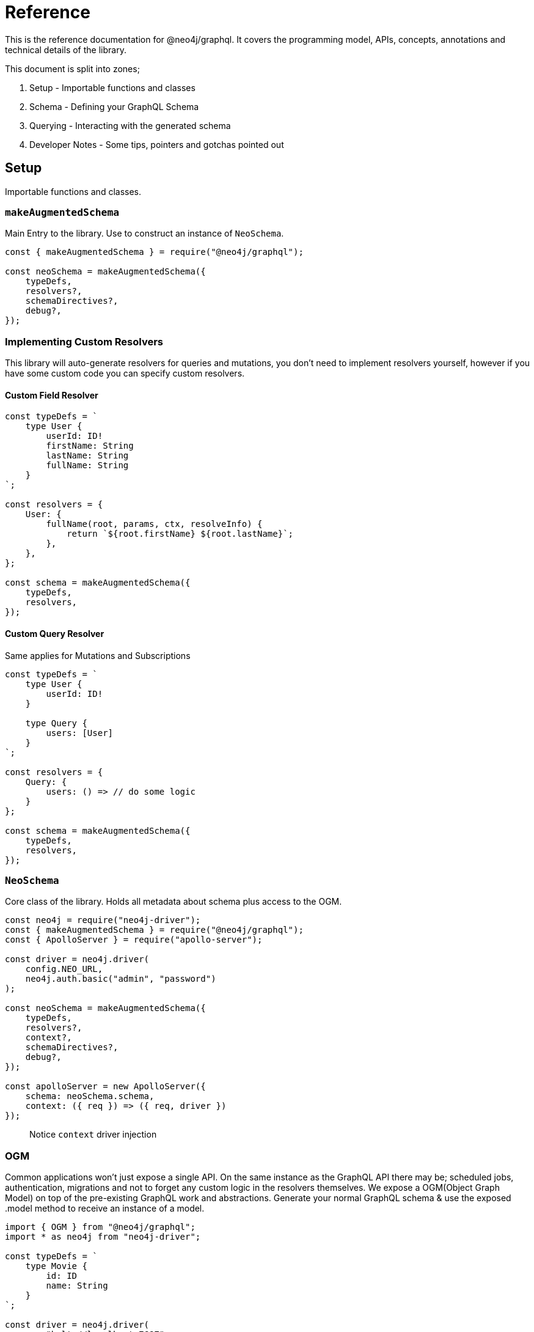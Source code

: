 [[reference]]
= Reference

This is the reference documentation for @neo4j/graphql.
It covers the programming model, APIs, concepts, annotations and technical details of the library.

This document is split into zones;

. Setup - Importable functions and classes
. Schema - Defining your GraphQL Schema
. Querying - Interacting with the generated schema
. Developer Notes - Some tips, pointers and gotchas pointed out


== Setup

Importable functions and classes.


=== `makeAugmentedSchema`

Main Entry to the library.
Use to construct an instance of `NeoSchema`.

[source, javascript]
----
const { makeAugmentedSchema } = require("@neo4j/graphql");

const neoSchema = makeAugmentedSchema({
    typeDefs,
    resolvers?,
    schemaDirectives?,
    debug?,
});
----


=== Implementing Custom Resolvers

This library will auto-generate resolvers for queries and mutations, you don't need to implement resolvers yourself, however if you have some custom code you can specify custom resolvers.


==== Custom Field Resolver

[source, javascript]
----
const typeDefs = `
    type User {
        userId: ID!
        firstName: String
        lastName: String
        fullName: String
    }
`;

const resolvers = {
    User: {
        fullName(root, params, ctx, resolveInfo) {
            return `${root.firstName} ${root.lastName}`;
        },
    },
};

const schema = makeAugmentedSchema({
    typeDefs,
    resolvers,
});
----


==== Custom Query Resolver

--
Same applies for Mutations and Subscriptions
--

[source, javascript]
----
const typeDefs = `
    type User {
        userId: ID!
    }

    type Query {
        users: [User]
    }
`;

const resolvers = {
    Query: {
        users: () => // do some logic
    }
};

const schema = makeAugmentedSchema({
    typeDefs,
    resolvers,
});
----


=== `NeoSchema`

Core class of the library.
Holds all metadata about schema plus access to the OGM.

[source, javascript]
----
const neo4j = require("neo4j-driver");
const { makeAugmentedSchema } = require("@neo4j/graphql");
const { ApolloServer } = require("apollo-server");

const driver = neo4j.driver(
    config.NEO_URL,
    neo4j.auth.basic("admin", "password")
);

const neoSchema = makeAugmentedSchema({
    typeDefs,
    resolvers?,
    context?,
    schemaDirectives?,
    debug?,
});

const apolloServer = new ApolloServer({
    schema: neoSchema.schema,
    context: ({ req }) => ({ req, driver })
});
----

> Notice `context` driver injection

=== OGM
Common applications won't just expose a single API. On the same instance as the GraphQL API there may be; scheduled jobs, authentication, migrations and not to forget any custom logic in the resolvers themselves. We expose a OGM(Object Graph Model) on top of the pre-existing GraphQL work and abstractions. Generate your normal GraphQL schema & use the exposed .model method to receive an instance of a model. 

[source, javascript]
----
import { OGM } from "@neo4j/graphql";
import * as neo4j from "neo4j-driver";

const typeDefs = `
    type Movie {
        id: ID
        name: String
    }
`;

const driver = neo4j.driver(
	"bolt://localhost:7687",
    neo4j.auth.basic("admin", "password")
);

const ogm = new OGM({ typeDefs, driver });

const Movie = ogm.model("Movie");

const [theMatrix] = await Movie.find({ where: { name: "The Matrix" } });
----

You can call the following on the model;

. find
. create
. delete
. update

Each method maps to the underlying generated Query or Mutation for that Model.

==== `@private`
The `@private` directive allows you to specify fields that should only be accessible through the OGM. This is very handy as you can hide fields such as user password to the outside world. Simply put the @private directive on the field you wish to be inaccessible through the exposed API;

[source, graphql]
----
type User {
	username: String!
	email: String!
	password: String! @private
}
----

Using the password field is a great example here. In your application, you would want to hash passwords & hide them from snoopers. You could have a custom resolver, using the OGM, to update and set passwords. This is more apparent when you want to use the same type definitions to drive a public-facing schema and an OGM;

[source, javascript]
----
import { makeAugmentedSchema, OGM } from "@neo4j/graphql";
import * as neo4j from "neo4j-driver";

const driver = neo4j.driver(
	"bolt://localhost:7687",
    neo4j.auth.basic("admin", "password")
);

const typeDefs = `
	type User {
		username: String!
		email: String!
		password: String! @private
	}
`;

// public without password 
const neoSchema = makeAugmentedSchema({ typeDefs, context: { driver } });

// private with access to password
const ogm = new OGM({ typeDefs, driver });

const apolloServer = new ApolloServer({ schema: neoSchema.schema });
----

We also exclude the following directives from OGM generation;

1. `@auth`
2. `@exclude`

==== Selection Set 
This is a GraphQL specific term. When you preform a query you have the operation;

[source, graphql]
----
query {
    myOperation
}
----

And you also have a Selection Set;

[source, graphql]
----
query {
    myOperation {
        # Selection Set start
        id
        name
    } # Selection Set end
}
----

When using the OGM we do not want users providing a selections sets... Doing so would make the OGM feel more like querying the GraphQL Schema when the OGM is designed as an abstraction ontop of it. To combat this we do Autogenerated Selection Sets. Given a Node;

[source, graphql]
----
type Node {
    id: ID
    name: String
    relation: [Node] @relationship(...)
    customCypher: [Node] @cypher(...)
}
----

We pre-generate a pre-defined selection set. We don't include any relationships or cypher fields, as they could be computationally expensive. Given the above Node the auto pre-defined selection set would be;

[source, graphql]
----
{
    id
    name
}
----

This means that by default, querying for Node(s), you would only get the `.id` and `.name` properties returned. If you want to select more you can either define a selection set at execution time or as a static on the Model;

=====  Selection set at execution time

[source, javascript]
----
import { OGM } from "@neo4j/graphql";
import * as neo4j from "neo4j-driver";

const driver = neo4j.driver(
	"bolt://localhost:7687",
  neo4j.auth.basic("admin", "password")
);

const typeDefs = `
	type Node {
      id: ID
      name: String
      relation: [Node] @relationship(...)
      customCypher: [Node] @cypher(...)
   }
`;

const ogm = new OGM({ typeDefs, driver });
const Node = ogm.model("Node");

const selectionSet = `
    {
        id
        name
        relation {
            id
            name
        }
        customCypher {
            id
            name
        }
    }
`;
const nodes = await Node.find({ selectionSet });
----

=====  Selection set as a static

[source, javascript]
----
import { OGM } from "@neo4j/graphql";
import * as neo4j from "neo4j-driver";

const driver = neo4j.driver(
	"bolt://localhost:7687",
    neo4j.auth.basic("admin", "password")
);

const typeDefs = `
	type Node {
      id: ID
      name: String
      relation: [Node] @relationship(...)
      customCypher: [Node] @cypher(...)
   }
`;

const ogm = new OGM({ typeDefs, driver });
const Node = ogm.model("Node");

const selectionSet = `
    {
        id
        name
        relation {
            id
            name
        }
        customCypher {
            id
            name
        }
    }
`;
Node.setSelectionSet(selectionSet)
----

=== `translate`

Used to translate the `resolveInfo` object of a custom resolver into cypher and params. Only to be used on custom/overridden resolvers. Using this function can act as both a pre and post mechanism for your resolvers.

[source, javascript]
----
const { makeAugmentedSchema, translate } = require("@neo4j/neo4j-graphql");

const typeDefs = `
    type User {
        name: String
    }
`;

const resolvers = {
    Query: {
        users: (root, args, context, resolveInfo) => {
            // pre
            const [cypher, params] = translate({
                context,
                resolveInfo,
            });
            // post
        },
    },
};

const neoSchema = makeAugmentedSchema({ typeDefs, resolvers });
----


== Schema

Defining your GraphQL Schema.

=== Nodes

To represent a node in the GraphQL schema use the `type` definition;

[source, graphql]
----
type Node {
    id: ID
}
----


=== Relationships

To represent a relationship between two nodes use the `@relationship` directive;

[source, graphql]
----
type Node {
    id: ID
    related: [Node] @relationship(type: "RELATED", direction: "OUT")
}
----

=== `@cypher`

GraphQL schema directive that can be used to bind a GraphQL field to the results of a Cypher query.
For example, let's add a field `similarMovies` to our Movie which is bound to a Cypher query to find other movies with an overlap of actors;

[source, graphql]
----
type Actor {
    actorId: ID!
    name: String
    movies: [Movie] @relationship(type: "ACTED_IN", direction: "OUT")
}

type Movie {
    movieId: ID!
    title: String
    description: String
    year: Int
    actors(limit: Int = 10): [Actor]
        @relationship(type: "ACTED_IN", direction: "IN")
    similarMovies(limit: Int = 10): [Movie]
        @cypher(
            statement: """
            MATCH (this)<-[:ACTED_IN]-(:Actor)-[:ACTED_IN]->(rec:Movie)
            WITH rec, COUNT(*) AS score ORDER BY score DESC
            RETURN rec LIMIT $limit
            """
        )
}
----

As well as fields on types you can also define a custom `@cypher` directive on a custom Query or Mutation;

[source, graphql]
----
type Actor {
    actorId: ID!
    name: String
}

type Query {
    allActors: [Actor]
        @cypher(
            statement: """
            MATCH (a:Actor)
            RETURN a
            """
        )
}
----


==== Statement Globals

Global variables available inside the `@cypher` statement.

. `this` - bound to the currently resolved node
. `jwt` - decoded JWT or `{}`

==== Returning from the cypher statement

You must return a single value representing corresponding type;

_Primitives_

[source, graphql]
----
type Query {
    randomNumber: Int @cypher(statement: "RETURN rand()") ## ✅ Supported
}
----

_Nodes_

[source, graphql]
----
type Query {
    users: [User]
        @cypher(
            statement: """
            MATCH (u:User)
            RETURN u
            """
        ) ## ✅ Supported
}
----

_Objects_

[source, graphql]
----
type User {
    id
}

type Query {
    users: [User] @cypher(statement: """
        MATCH (u:User)
        RETURN {
            id: u.id
        }
    """) ## ✅ Supported
}
----

_Multiple Rows_ ❌

[source, graphql]
----
type User {
    id
}

type Query {
    users: [User] @cypher(statement: """
        MATCH (u:User)-[:HAS_POST]->(p:Post)
        RETURN u, p
    """) ## ❌ Not Supported
}
----


=== `@auth`

Once specified it will ‘wrap’ generated Queries & Mutations, interacting with an incoming JWT, adding predicates to the generated cypher.

==== Setup

This implementation only accepts JWT's in the request. You can use ENV `JWT_SECRET` to specificity the JWT secret and use `JWT_NO_VERIFY=true` to disable the verification of the JWT, handy for development. The accepted token type should be Bearer where the header should be authorization.

_Example HTTP Request_

[source]
----
POST / HTTP/1.1
authorization: Bearer eyJhbGciOiJIUzI1NiIsInR5cCI6IkpXVCJ9.eyJzdWIiOiIxMjM0NTY3ODkwIiwibmFtZSI6IkpvaG4gRG9lIiwiaWF0IjoxNTE2MjM5MDIyLCJyb2xlcyI6WyJ1c2VyX2FkbWluIiwicG9zdF9hZG1pbiIsImdyb3VwX2FkbWluIl19.IY0LWqgHcjEtOsOw60mqKazhuRFKroSXFQkpCtWpgQI
content-type: application/json
----

⚠ You will need to inject the request object into the context before you can use auth. Here is an example using Apollo Sever.

[source, javascript]
----
const neoSchema = makeAugmentedSchema({});

const server = new ApolloServer({
    schema: neoSchema.schema,
    context: ({ req }) => ({ req }),
});
----


==== Placement

[source]
----
type User @auth() { // ✅ here is fine
    name: String
}
----

[source]
----
type User {
    name: String @auth() // ❌ not here
}
----

[source]
----
type User {
    posts: [Post] @relationship(...) @auth() // ❌ not here
}
----

[source]
----
type User @auth() @auth() { // ⚠ Only the first one will be used
    name: String
}
----


==== `rules`

The only, required, parameter as part of the directive. Each rule allows you to specify the following properties;

[source, ts]
----
rules: {
    operations: ("create" | "read" | "update" | "delete" | "connect" | "disconnect")[];
    roles?: string[];
    isAuthenticated?: boolean
    allow?: any | "*";
    bind?: any | "*";
}[]
----


==== `operations`

Array of either `"create" | "read" | "update" | "delete" | "connect" | "disconnect"` the corresponding `allow`, `bind` and `roles` will be checked on each subsequent operation.

==== `roles`

Array of strings to be checked against the JWT roles.

[source, graphql]
----
type User @auth(rules: [{ operations: ["update"], roles: ["admin"] }]) {
    id: ID
    name: String
}
----


==== `isAuthenticated`

A boolean to specify if the user should have a valid JWT on specified operations. It only really makes sense to have this as true and setting to false is for semantics only;

[source, graphql]
----
type User
    @auth(
        rules: [{ operations: ["create", "update"], isAuthenticated: true }]
    ) {
    id: ID
    name: String
}
----


==== `allow`

`allow` is a map used to compare a property on the incoming JTW against a property on a node. Allow is called before matching a node, this includes updating, deleting and projecting. Given the following `auth` users can only update there own node;

[source, graphql]
----
type User
    @auth(
        rules: [
            {
                operations: ["update"]
                allow: { id: "sub" } ## sub being 'jwt.sub'
            }
        ]
    ) {
    id: ID
    username: String
}
----

You can traverse relationships in the directive to satisfy complex authorization 'questions' such as; "grant update access to all moderators of a post";

[source, graphql]
----
type User {
    id: ID!
    username: String!
}

type Post
    @auth(
        rules: [
            {
                allow: [{ moderator: { id: "sub" } }] # "sub" being "req.jwt.sub"
                operations: ["update"]
            }
        ]
    ) {
    id: ID!
    title: String!
    moderator: User @relationship(type: "MODERATES_POST", direction: "IN")
}
----

=== `@exclude`

This directive can be used to tell `makeAugmentedSchema` to skip the automatic generation of the Query or Mutations for a certain type.


==== `operations`

The only (and required) argument for this directive. Its value must either be an array containing a subset of strings from `["read", "create", "update", "delete"]`, or the string `"*"` if you wish to skip the generation of the Query and all Mutations for a particular type.


==== Examples

To disable Query generation:

[source, graphql]
----
type User @exclude(operations: ["read"]) {
    name: String
}
----

To disable single Mutation generation:

[source, graphql]
----
type User @exclude(operations: ["create"]) {
    name: String
}
----

To disable multiple Mutation generation:

[source, graphql]
----
type User @exclude(operations: ["create", "delete"]) {
    name: String
}
----

To disable all automatic Query and Mutation generation:

[source, graphql]
----
type User @exclude(operations: "*") {
    name: String
}
----

> Exclude will not effect OGM methods.

=== `DateTime`

ISO datetime string stored as a [`datetime`](https://neo4j.com/docs/cypher-manual/current/functions/temporal/#functions-datetime) temporal type.

[source, graphql]
----
type User {
    createdAt: DateTime
}
----

=== `@autogenerate`

==== ID's 
If the directive is specified and not provided on create will use the [database to generate a uuid](https://neo4j.com/docs/cypher-manual/current/functions/scalar/#functions-randomuuid).

[source, graphql]
----
type User {
    id: ID! @autogenerate
    username: String!
}
----

==== Timestamps

If you place the `@autogenerate` directive on a DateTime it will, on specified `operations`, append a [`datetime`](https://neo4j.com/docs/cypher-manual/current/functions/temporal/#functions-datetime) property to the node.


[source, graphql]
----
type User {
    id: ID! @autogenerate
    createdAt: DateTime! @autogenerate(operations: ["create"])
    updatedAt: DateTime! @autogenerate(operations: ["update"])
}
----

== Querying

Interacting with the generated schema. For the purposes of this section we will use the following schema;

[source, graphql]
----
type Post {
    id: ID! @autogenerated
    content: String!
    creator: User @relationship(type: "HAS_POST", direction: "IN")
}

type User {
    id: ID! @autogenerate
    name: String
    posts: [Post] @relationship(type: "HAS_POST", direction: "OUT")
}
----

You are highly encouraged to 'spin up' a playground and experiment will the full generated schema. You can also checkout the [TCK test's](https://github.com/neo4j/graphql/tree/master/packages/graphql/tests/tck/tck-test-files) for more a detailed view.


=== Reading

[source, graphql]
----
query {
    users {
        id
        name
    }
}
----

==== Reading with OGM

[source, javascript]
----
const User = ogm.model("User");

const users = await User.find();
----


=== Reading Relationships

[source, graphql]
----
query {
    users {
        posts {
            content
        }
    }
}
----

==== Reading Relationships with OGM

[source, javascript]
----
const User = ogm.model("User");

const selectionSet = `
    {
        posts {
            content
        }
    }
`;

const users = await User.find({
    selectionSet,
});
----

=== Filtering

> Checkout [TCK](https://github.com/neo4j/graphql/blob/master/packages/graphql/tests/tck/tck-test-files/cypher-advanced-filtering.md) for more advanced querying.

Use the `where` argument;

[source, graphql]
----
query {
    users(where: { id: "123" }) {
        id
        name
    }
}
----

=== Filtering Relationships

Use the `where` argument, on the field;

[source, graphql]
----
query {
    users {
        id
        name
        posts(where: { id: "123" }) {
            content
        }
    }
}
----

=== Sorting

Sort using the `options` argument;

[source, graphql]
----
query {
    users(options: { sort: createdAt_DESC }) {
        id
        name
        createdAt
    }
}
----

=== Sorting Relationships

Sort using the `options` argument, on the field;

[source, graphql]
----
query {
    users {
        id
        name
        posts(options: { sort: createdAt_DESC }) {
            content
        }
    }
}
----

=== Limiting

Limit using the `options` argument;

[source, graphql]
----
query {
    users(options: { limit: 10 }) {
        id
        name
        createdAt
    }
}
----

=== Limiting Relationships

Limit using the `options` argument, on the field;

[source, graphql]
----
query {
    users {
        id
        name
        posts(options: { limit: 10 }) {
            content
        }
    }
}
----

=== Skipping

Limit using the `options` argument;

[source, graphql]
----
query {
    users(options: { skip: 10 }) {
        id
        name
        createdAt
    }
}
----

=== Skipping Relationships

Limit using the `options` argument, on the field;

[source, graphql]
----
query {
    users {
        id
        name
        posts(options: { skip: 10 }) {
            content
        }
    }
}
----

=== Creating

[source, graphql]
----
mutation {
    createUsers(input: [{ name: "dan" }]) {
        users {
            id
            name
        }
    }
}
----

==== Creating with OGM

[source, javascript]
----
const User = ogm.model("User");

const { users } = await User.create({ input: [{ name: "dan" }] });
----

=== Creating a relationship (Create Mutation)

[source, graphql]
----
mutation {
    createUsers(
        input: [
            {
                name: "dan"
                posts: { create: [{ content: "cool nested mutations" }] }
            }
        ]
    ) {
        users {
            id
            name
        }
    }
}
----

=== Connecting a relationship (Create Mutation)

[source, graphql]
----
mutation {
    createUsers(
        input: [
            {
                name: "dan"
                posts: {
                    connect: { where: { content: "cool nested mutations" } }
                }
            }
        ]
    ) {
        users {
            id
            name
        }
    }
}
----

=== Updating

[source, graphql]
----
mutation {
    updateUsers(where: { name: "dan" }, update: { name: "dan" }) {
        users {
            id
            name
        }
    }
}
----

==== Updating with OGM

[source, javascript]
----
const User = ogm.model("User");

const { users } = await User.update({
    where: { name: "dan" },
    update: { name: "dan" },
});
----

=== Creating a relationship (Update Mutation)

[source, graphql]
----
mutation {
    updateUsers(
        where: { name: "dan" }
        create: { posts: [{ content: "cool nested mutations" }] }
    ) {
        users {
            id
            name
        }
    }
}
----

=== Connecting a relationship (Update Mutation)

[source, graphql]
----
mutation {
    updateUsers(
        where: { name: "dan" }
        connect: { posts: { where: { content: "cool nested mutations" } } }
    ) {
        users {
            id
            name
        }
    }
}
----

=== Disconnecting a relationship

[source, graphql]
----
mutation {
    updateUsers(
        where: { name: "dan" }
        disconnect: { posts: { where: { content: "cool nested mutations" } } }
    ) {
        users {
            id
            name
        }
    }
}
----

=== Deleting

[source, graphql]
----
mutation {
    deleteUsers(where: { name: "dan" }) {
        nodesDeleted
    }
}
----

==== Deleting with OGM

[source, javascript]
----
const User = ogm.model("User");

await User.delete({
    where: { name: "dan" },
});
----

== Developer notes

Some tips, pointers and gotchas pointed out

=== Large mutations

There is no lie that nested mutations are very powerful. We have to generate complex cypher to provide the abstractions such as `connect` and `disconnect`. Due to the complexity and size of the cypher we generate its not advised to abuse it. Using the Generated GraphQL schema, If you were to attempt the creation of say one hundred nodes and relations at once Neo4j may throw memory errors. This is simply because of the size of the cypher we generate. If you need to do large edits to the graph you may be better using cypher directly, that being said the abstraction's provided should be fine for most use cases.

> If memory issues are a regular occurrence. You can edit the `dbms.memory.heap.max_size` in the DBMS settings

=== Precision Loss

We currently wrap the Int and Float scalars and pass them through to the database accordingly. One caveat here is that Neo4j Integers are 64-bit and JS numbers are only 53-bit, so there's potential precision loss here, not to mention that GraphQL Int's are only 32-bit: http://spec.graphql.org/June2018/#sec-Int. **We only support 32-bit integers because of the GraphQL limit.**
